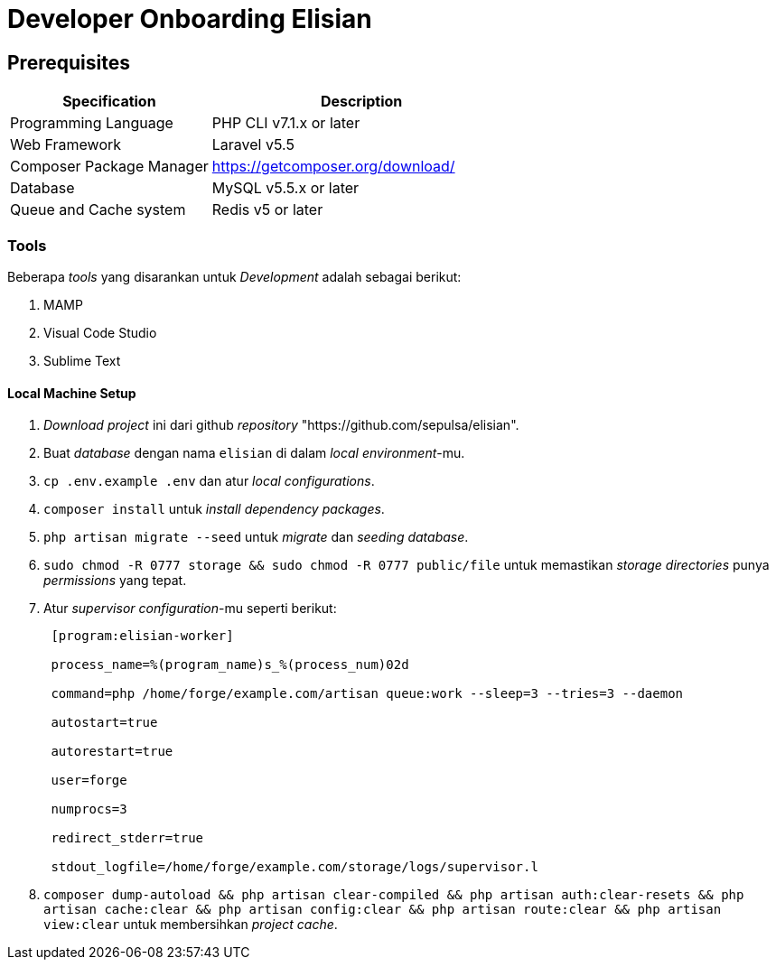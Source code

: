 = Developer Onboarding Elisian

== Prerequisites

[cols="40%,60%",frame=all, grid=all]
|===
^.^h|*Specification* 
^.^h| *Description*

| Programming Language 
| PHP CLI v7.1.x or later

| Web Framework 
| Laravel v5.5

| Composer Package Manager 
| https://getcomposer.org/download/[]

| Database 
| MySQL v5.5.x or later

| Queue and Cache system 
| Redis v5 or later
|===

=== Tools

Beberapa _tools_ yang disarankan untuk _Development_ adalah sebagai berikut:

1. MAMP
2. Visual Code Studio
3. Sublime Text

==== Local Machine Setup

1.  _Download_ _project_ ini dari github _repository_ "https://github.com/sepulsa/elisian".
2.  Buat _database_ dengan nama `elisian` di dalam _local environment_-mu.
3. `cp .env.example .env` dan atur _local configurations_.
4. `composer install` untuk _install dependency packages_.
5.  `php artisan migrate --seed` untuk _migrate_ dan _seeding database_.
6.  `sudo chmod -R 0777 storage && sudo chmod -R 0777 public/file` untuk memastikan _storage directories_ punya _permissions_ yang tepat.
7.  Atur _supervisor configuration_-mu seperti berikut:
+
....
 [program:elisian-worker]

 process_name=%(program_name)s_%(process_num)02d

 command=php /home/forge/example.com/artisan queue:work --sleep=3 --tries=3 --daemon

 autostart=true

 autorestart=true

 user=forge

 numprocs=3

 redirect_stderr=true

 stdout_logfile=/home/forge/example.com/storage/logs/supervisor.l
....

8. `composer dump-autoload && php artisan clear-compiled && php artisan auth:clear-resets && php artisan cache:clear && php artisan config:clear && php artisan route:clear && php artisan view:clear` untuk membersihkan _project cache_.
